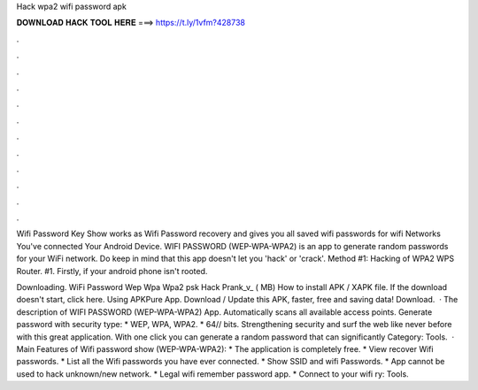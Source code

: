 Hack wpa2 wifi password apk



𝐃𝐎𝐖𝐍𝐋𝐎𝐀𝐃 𝐇𝐀𝐂𝐊 𝐓𝐎𝐎𝐋 𝐇𝐄𝐑𝐄 ===> https://t.ly/1vfm?428738



.



.



.



.



.



.



.



.



.



.



.



.

Wifi Password Key Show works as Wifi Password recovery and gives you all saved wifi passwords for wifi Networks You've connected Your Android Device. WIFI PASSWORD (WEP-WPA-WPA2) is an app to generate random passwords for your WiFi network. Do keep in mind that this app doesn't let you 'hack' or 'crack'. Method #1: Hacking of WPA2 WPS Router. #1. Firstly, if your android phone isn't rooted.

Downloading. WiFi Password Wep Wpa Wpa2 psk Hack Prank_v_ ( MB) How to install APK / XAPK file. If the download doesn't start, click here. Using APKPure App. Download / Update this APK, faster, free and saving data! Download.  · The description of WIFI PASSWORD (WEP-WPA-WPA2) App. Automatically scans all available access points. Generate password with security type: * WEP, WPA, WPA2. * 64// bits. Strengthening security and surf the web like never before with this great application. With one click you can generate a random password that can significantly Category: Tools.  · Main Features of Wifi password show (WEP-WPA-WPA2): * The application is completely free. * View recover Wifi passwords. * List all the Wifi passwords you have ever connected. * Show SSID and wifi Passwords. * App cannot be used to hack unknown/new network. * Legal wifi remember password app. * Connect to your wifi ry: Tools.
